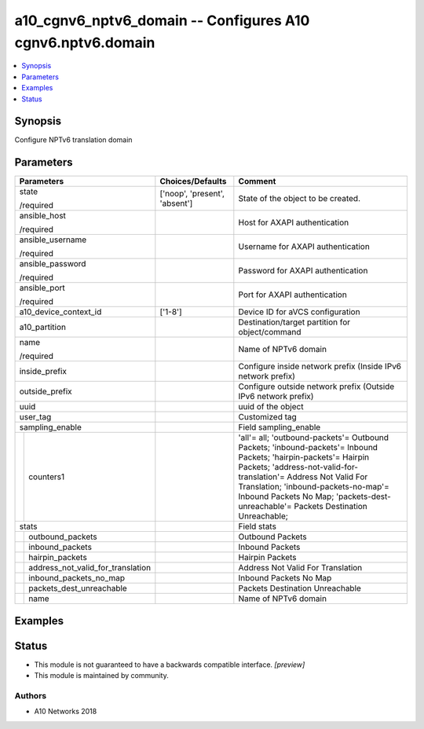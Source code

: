 .. _a10_cgnv6_nptv6_domain_module:


a10_cgnv6_nptv6_domain -- Configures A10 cgnv6.nptv6.domain
===========================================================

.. contents::
   :local:
   :depth: 1


Synopsis
--------

Configure NPTv6 translation domain






Parameters
----------

+---------------------------------------+-------------------------------+-------------------------------------------------------------------------------------------------------------------------------------------------------------------------------------------------------------------------------------------------------------------------------------------------------------------+
| Parameters                            | Choices/Defaults              | Comment                                                                                                                                                                                                                                                                                                           |
|                                       |                               |                                                                                                                                                                                                                                                                                                                   |
|                                       |                               |                                                                                                                                                                                                                                                                                                                   |
+=======================================+===============================+===================================================================================================================================================================================================================================================================================================================+
| state                                 | ['noop', 'present', 'absent'] | State of the object to be created.                                                                                                                                                                                                                                                                                |
|                                       |                               |                                                                                                                                                                                                                                                                                                                   |
| /required                             |                               |                                                                                                                                                                                                                                                                                                                   |
+---------------------------------------+-------------------------------+-------------------------------------------------------------------------------------------------------------------------------------------------------------------------------------------------------------------------------------------------------------------------------------------------------------------+
| ansible_host                          |                               | Host for AXAPI authentication                                                                                                                                                                                                                                                                                     |
|                                       |                               |                                                                                                                                                                                                                                                                                                                   |
| /required                             |                               |                                                                                                                                                                                                                                                                                                                   |
+---------------------------------------+-------------------------------+-------------------------------------------------------------------------------------------------------------------------------------------------------------------------------------------------------------------------------------------------------------------------------------------------------------------+
| ansible_username                      |                               | Username for AXAPI authentication                                                                                                                                                                                                                                                                                 |
|                                       |                               |                                                                                                                                                                                                                                                                                                                   |
| /required                             |                               |                                                                                                                                                                                                                                                                                                                   |
+---------------------------------------+-------------------------------+-------------------------------------------------------------------------------------------------------------------------------------------------------------------------------------------------------------------------------------------------------------------------------------------------------------------+
| ansible_password                      |                               | Password for AXAPI authentication                                                                                                                                                                                                                                                                                 |
|                                       |                               |                                                                                                                                                                                                                                                                                                                   |
| /required                             |                               |                                                                                                                                                                                                                                                                                                                   |
+---------------------------------------+-------------------------------+-------------------------------------------------------------------------------------------------------------------------------------------------------------------------------------------------------------------------------------------------------------------------------------------------------------------+
| ansible_port                          |                               | Port for AXAPI authentication                                                                                                                                                                                                                                                                                     |
|                                       |                               |                                                                                                                                                                                                                                                                                                                   |
| /required                             |                               |                                                                                                                                                                                                                                                                                                                   |
+---------------------------------------+-------------------------------+-------------------------------------------------------------------------------------------------------------------------------------------------------------------------------------------------------------------------------------------------------------------------------------------------------------------+
| a10_device_context_id                 | ['1-8']                       | Device ID for aVCS configuration                                                                                                                                                                                                                                                                                  |
|                                       |                               |                                                                                                                                                                                                                                                                                                                   |
|                                       |                               |                                                                                                                                                                                                                                                                                                                   |
+---------------------------------------+-------------------------------+-------------------------------------------------------------------------------------------------------------------------------------------------------------------------------------------------------------------------------------------------------------------------------------------------------------------+
| a10_partition                         |                               | Destination/target partition for object/command                                                                                                                                                                                                                                                                   |
|                                       |                               |                                                                                                                                                                                                                                                                                                                   |
|                                       |                               |                                                                                                                                                                                                                                                                                                                   |
+---------------------------------------+-------------------------------+-------------------------------------------------------------------------------------------------------------------------------------------------------------------------------------------------------------------------------------------------------------------------------------------------------------------+
| name                                  |                               | Name of NPTv6 domain                                                                                                                                                                                                                                                                                              |
|                                       |                               |                                                                                                                                                                                                                                                                                                                   |
| /required                             |                               |                                                                                                                                                                                                                                                                                                                   |
+---------------------------------------+-------------------------------+-------------------------------------------------------------------------------------------------------------------------------------------------------------------------------------------------------------------------------------------------------------------------------------------------------------------+
| inside_prefix                         |                               | Configure inside network prefix (Inside IPv6 network prefix)                                                                                                                                                                                                                                                      |
|                                       |                               |                                                                                                                                                                                                                                                                                                                   |
|                                       |                               |                                                                                                                                                                                                                                                                                                                   |
+---------------------------------------+-------------------------------+-------------------------------------------------------------------------------------------------------------------------------------------------------------------------------------------------------------------------------------------------------------------------------------------------------------------+
| outside_prefix                        |                               | Configure outside network prefix (Outside IPv6 network prefix)                                                                                                                                                                                                                                                    |
|                                       |                               |                                                                                                                                                                                                                                                                                                                   |
|                                       |                               |                                                                                                                                                                                                                                                                                                                   |
+---------------------------------------+-------------------------------+-------------------------------------------------------------------------------------------------------------------------------------------------------------------------------------------------------------------------------------------------------------------------------------------------------------------+
| uuid                                  |                               | uuid of the object                                                                                                                                                                                                                                                                                                |
|                                       |                               |                                                                                                                                                                                                                                                                                                                   |
|                                       |                               |                                                                                                                                                                                                                                                                                                                   |
+---------------------------------------+-------------------------------+-------------------------------------------------------------------------------------------------------------------------------------------------------------------------------------------------------------------------------------------------------------------------------------------------------------------+
| user_tag                              |                               | Customized tag                                                                                                                                                                                                                                                                                                    |
|                                       |                               |                                                                                                                                                                                                                                                                                                                   |
|                                       |                               |                                                                                                                                                                                                                                                                                                                   |
+---------------------------------------+-------------------------------+-------------------------------------------------------------------------------------------------------------------------------------------------------------------------------------------------------------------------------------------------------------------------------------------------------------------+
| sampling_enable                       |                               | Field sampling_enable                                                                                                                                                                                                                                                                                             |
|                                       |                               |                                                                                                                                                                                                                                                                                                                   |
|                                       |                               |                                                                                                                                                                                                                                                                                                                   |
+---+-----------------------------------+-------------------------------+-------------------------------------------------------------------------------------------------------------------------------------------------------------------------------------------------------------------------------------------------------------------------------------------------------------------+
|   | counters1                         |                               | 'all'= all; 'outbound-packets'= Outbound Packets; 'inbound-packets'= Inbound Packets; 'hairpin-packets'= Hairpin Packets; 'address-not-valid-for- translation'= Address Not Valid For Translation; 'inbound-packets-no-map'= Inbound Packets No Map; 'packets-dest-unreachable'= Packets Destination Unreachable; |
|   |                                   |                               |                                                                                                                                                                                                                                                                                                                   |
|   |                                   |                               |                                                                                                                                                                                                                                                                                                                   |
+---+-----------------------------------+-------------------------------+-------------------------------------------------------------------------------------------------------------------------------------------------------------------------------------------------------------------------------------------------------------------------------------------------------------------+
| stats                                 |                               | Field stats                                                                                                                                                                                                                                                                                                       |
|                                       |                               |                                                                                                                                                                                                                                                                                                                   |
|                                       |                               |                                                                                                                                                                                                                                                                                                                   |
+---+-----------------------------------+-------------------------------+-------------------------------------------------------------------------------------------------------------------------------------------------------------------------------------------------------------------------------------------------------------------------------------------------------------------+
|   | outbound_packets                  |                               | Outbound Packets                                                                                                                                                                                                                                                                                                  |
|   |                                   |                               |                                                                                                                                                                                                                                                                                                                   |
|   |                                   |                               |                                                                                                                                                                                                                                                                                                                   |
+---+-----------------------------------+-------------------------------+-------------------------------------------------------------------------------------------------------------------------------------------------------------------------------------------------------------------------------------------------------------------------------------------------------------------+
|   | inbound_packets                   |                               | Inbound Packets                                                                                                                                                                                                                                                                                                   |
|   |                                   |                               |                                                                                                                                                                                                                                                                                                                   |
|   |                                   |                               |                                                                                                                                                                                                                                                                                                                   |
+---+-----------------------------------+-------------------------------+-------------------------------------------------------------------------------------------------------------------------------------------------------------------------------------------------------------------------------------------------------------------------------------------------------------------+
|   | hairpin_packets                   |                               | Hairpin Packets                                                                                                                                                                                                                                                                                                   |
|   |                                   |                               |                                                                                                                                                                                                                                                                                                                   |
|   |                                   |                               |                                                                                                                                                                                                                                                                                                                   |
+---+-----------------------------------+-------------------------------+-------------------------------------------------------------------------------------------------------------------------------------------------------------------------------------------------------------------------------------------------------------------------------------------------------------------+
|   | address_not_valid_for_translation |                               | Address Not Valid For Translation                                                                                                                                                                                                                                                                                 |
|   |                                   |                               |                                                                                                                                                                                                                                                                                                                   |
|   |                                   |                               |                                                                                                                                                                                                                                                                                                                   |
+---+-----------------------------------+-------------------------------+-------------------------------------------------------------------------------------------------------------------------------------------------------------------------------------------------------------------------------------------------------------------------------------------------------------------+
|   | inbound_packets_no_map            |                               | Inbound Packets No Map                                                                                                                                                                                                                                                                                            |
|   |                                   |                               |                                                                                                                                                                                                                                                                                                                   |
|   |                                   |                               |                                                                                                                                                                                                                                                                                                                   |
+---+-----------------------------------+-------------------------------+-------------------------------------------------------------------------------------------------------------------------------------------------------------------------------------------------------------------------------------------------------------------------------------------------------------------+
|   | packets_dest_unreachable          |                               | Packets Destination Unreachable                                                                                                                                                                                                                                                                                   |
|   |                                   |                               |                                                                                                                                                                                                                                                                                                                   |
|   |                                   |                               |                                                                                                                                                                                                                                                                                                                   |
+---+-----------------------------------+-------------------------------+-------------------------------------------------------------------------------------------------------------------------------------------------------------------------------------------------------------------------------------------------------------------------------------------------------------------+
|   | name                              |                               | Name of NPTv6 domain                                                                                                                                                                                                                                                                                              |
|   |                                   |                               |                                                                                                                                                                                                                                                                                                                   |
|   |                                   |                               |                                                                                                                                                                                                                                                                                                                   |
+---+-----------------------------------+-------------------------------+-------------------------------------------------------------------------------------------------------------------------------------------------------------------------------------------------------------------------------------------------------------------------------------------------------------------+







Examples
--------

.. code-block:: yaml+jinja

    





Status
------




- This module is not guaranteed to have a backwards compatible interface. *[preview]*


- This module is maintained by community.



Authors
~~~~~~~

- A10 Networks 2018

